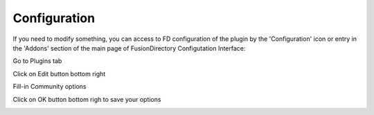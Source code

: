 Configuration
=============

If you need to modify something, you can access to FD configuration of the plugin by the 'Configuration' icon or entry in the 
'Addons' section of the main page of FusionDirectory Configutation Interface: 



.. image:: images/community-configuration.png
   :alt: Picture of Community configuration in FusionDirectory
   
Go to Plugins tab

.. image:: images/community-plugins-tab.png
   :alt: Picture of Plugins tab in FusionDirectory

Click on Edit button bottom right

.. image:: images/community-edit.png
   :alt: Picture of Edit button in FusionDirectory   

Fill-in Community options

.. image:: images/community-options.png
   :alt: Picture of Community options in FusionDirectory 

Click on OK button bottom righ to save your options

.. image:: images/community-ok.png
   :alt: Picture of Community options in FusionDirectory 
